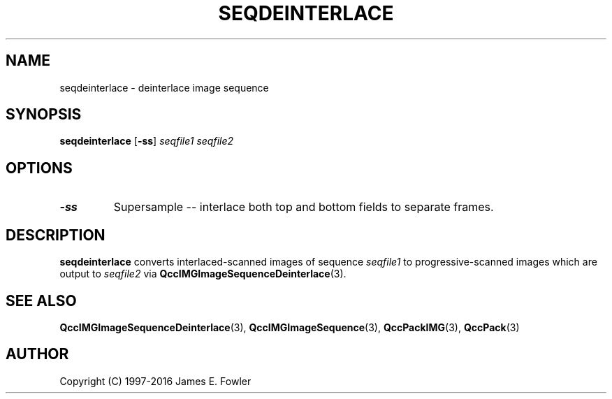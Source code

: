 .TH SEQDEINTERLACE 1 "QCCPACK" ""
.SH NAME
seqdeinterlace \- deinterlace image sequence
.SH SYNOPSIS
.B seqdeinterlace
.RB "[\|" \-ss "\|]"
.I seqfile1
.I seqfile2
.SH OPTIONS
.TP
.B \-ss
Supersample -- interlace both top and bottom fields to separate frames.
.SH DESCRIPTION
.LP
.B seqdeinterlace
converts interlaced-scanned images of sequence
.I seqfile1
to progressive-scanned images which are output to
.IR seqfile2 
via
.BR QccIMGImageSequenceDeinterlace (3).
.SH "SEE ALSO"
.BR QccIMGImageSequenceDeinterlace (3),
.BR QccIMGImageSequence (3),
.BR QccPackIMG (3),
.BR QccPack (3)

.SH AUTHOR
Copyright (C) 1997-2016  James E. Fowler
.\"  The programs herein are free software; you can redistribute them and/or
.\"  modify them under the terms of the GNU General Public License
.\"  as published by the Free Software Foundation; either version 2
.\"  of the License, or (at your option) any later version.
.\"  
.\"  These programs are distributed in the hope that they will be useful,
.\"  but WITHOUT ANY WARRANTY; without even the implied warranty of
.\"  MERCHANTABILITY or FITNESS FOR A PARTICULAR PURPOSE.  See the
.\"  GNU General Public License for more details.
.\"  
.\"  You should have received a copy of the GNU General Public License
.\"  along with these programs; if not, write to the Free Software
.\"  Foundation, Inc., 675 Mass Ave, Cambridge, MA 02139, USA.
